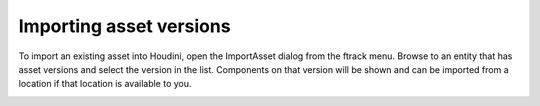 ..
    :copyright: Copyright (c) 2016 Postmodern Digital

.. _using/publishing:

************************
Importing asset versions
************************

To import an existing asset into Houdini, open the ImportAsset dialog from the
ftrack menu. Browse to an entity that has asset versions and select the version
in the list. Components on that version will be shown and can be imported from a
location if that location is available to you.

.. image:: /image/houdini_import_panel.png
